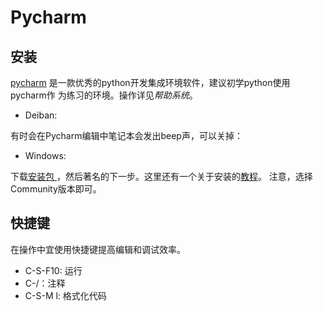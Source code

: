 * Pycharm

** 安装

[[https://www.jetbrains.com/pycharm/?fromMenu][pycharm]] 是一款优秀的python开发集成环境软件，建议初学python使用pycharm作
为练习的环境。操作详见[[<https://www.jetbrains.com/help/pycharm/meet-pycharm.html>][帮助系统]]。

- Deiban:

#+BEGIN_ASCII
sudo snap install pycharm-community --classic
#+END_ASCII

有时会在Pycharm编辑中笔记本会发出beep声，可以关掉：
#+BEGIN_ASCII
 sudo rmmod pcspkr
#+END_ASCII

- Windows:

下载[[http://www.jetbrains.com/pycharm/download/#section=windows][安装包 ]]，然后著名的下一步。这里还有一个关于安装的[[http://www.runoob.com/w3cnote/pycharm-windows-install.html][教程]]。 注意，选择
Community版本即可。

** 快捷键

在操作中宜使用快捷键提高编辑和调试效率。

- C-S-F10: 运行
- C-/：注释
- C-S-M l: 格式化代码